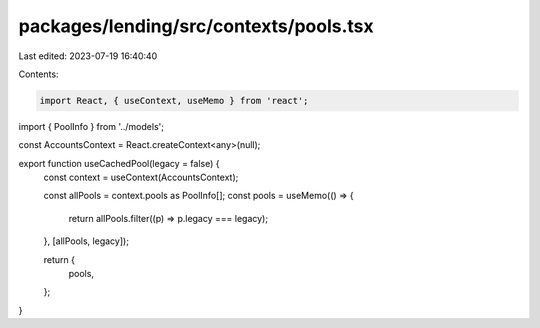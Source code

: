 packages/lending/src/contexts/pools.tsx
=======================================

Last edited: 2023-07-19 16:40:40

Contents:

.. code-block:: tsx

    import React, { useContext, useMemo } from 'react';

import { PoolInfo } from '../models';

const AccountsContext = React.createContext<any>(null);

export function useCachedPool(legacy = false) {
  const context = useContext(AccountsContext);

  const allPools = context.pools as PoolInfo[];
  const pools = useMemo(() => {
    return allPools.filter((p) => p.legacy === legacy);
  }, [allPools, legacy]);

  return {
    pools,
  };
}


